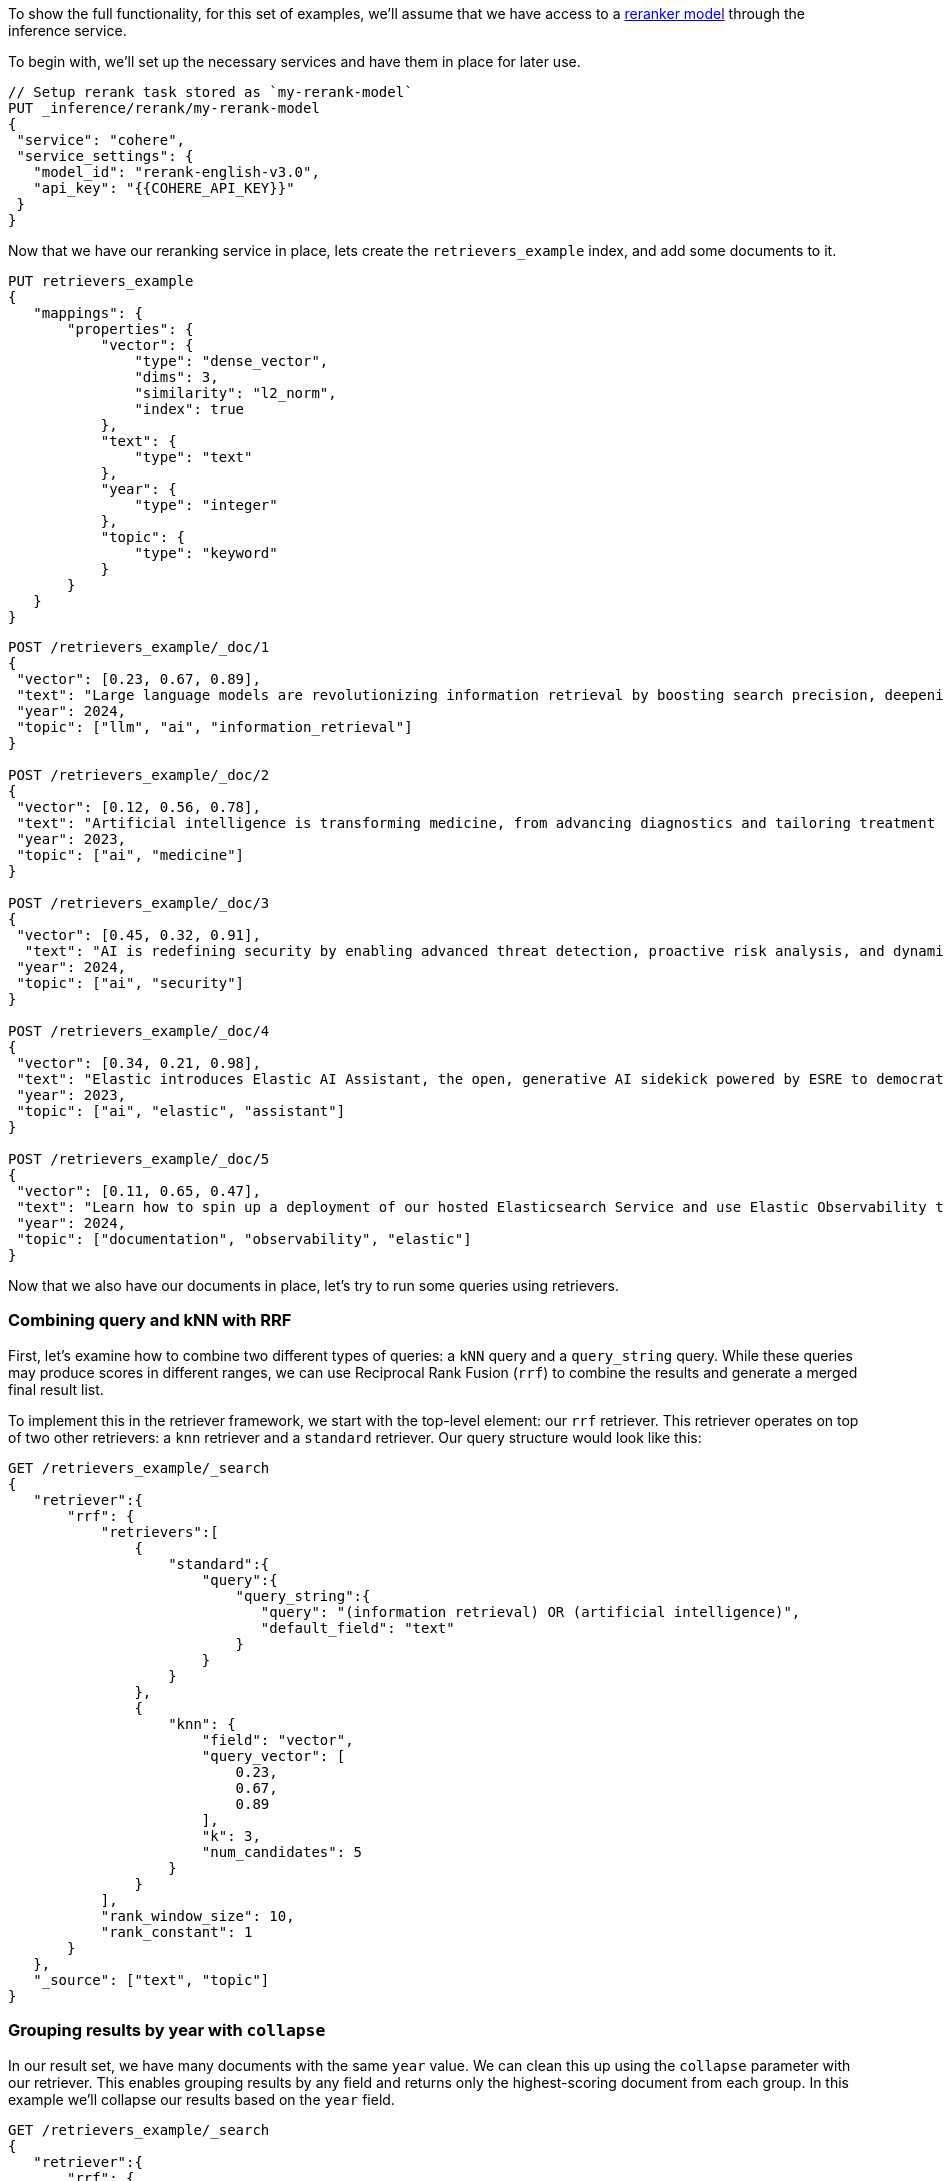 [[retriever_examples]]

To show the full functionality, for this set of examples, we'll assume that we have access to a <<semantic-reranking-models,reranker model>> through the inference service.

To begin with, we'll set up the necessary services and have them in place for later use.

[source,js]
----
// Setup rerank task stored as `my-rerank-model`
PUT _inference/rerank/my-rerank-model
{
 "service": "cohere",
 "service_settings": {
   "model_id": "rerank-english-v3.0",
   "api_key": "{{COHERE_API_KEY}}"
 }
}
----
//NOTCONSOLE

Now that we have our reranking service in place, lets create the `retrievers_example` index, and add some documents to it.
[source,js]
----
PUT retrievers_example
{
   "mappings": {
       "properties": {
           "vector": {
               "type": "dense_vector",
               "dims": 3,
               "similarity": "l2_norm",
               "index": true
           },
           "text": {
               "type": "text"
           },
           "year": {
               "type": "integer"
           },
           "topic": {
               "type": "keyword"
           }
       }
   }
}
----
//NOTCONSOLE

[source,js]
----
POST /retrievers_example/_doc/1
{
 "vector": [0.23, 0.67, 0.89],
 "text": "Large language models are revolutionizing information retrieval by boosting search precision, deepening contextual understanding, and reshaping user experiences in data-rich environments.",
 "year": 2024,
 "topic": ["llm", "ai", "information_retrieval"]
}

POST /retrievers_example/_doc/2
{
 "vector": [0.12, 0.56, 0.78],
 "text": "Artificial intelligence is transforming medicine, from advancing diagnostics and tailoring treatment plans to empowering predictive patient care for improved health outcomes.",
 "year": 2023,
 "topic": ["ai", "medicine"]
}

POST /retrievers_example/_doc/3
{
 "vector": [0.45, 0.32, 0.91],
  "text": "AI is redefining security by enabling advanced threat detection, proactive risk analysis, and dynamic defenses against increasingly sophisticated cyber threats.",
 "year": 2024,
 "topic": ["ai", "security"]
}

POST /retrievers_example/_doc/4
{
 "vector": [0.34, 0.21, 0.98],
 "text": "Elastic introduces Elastic AI Assistant, the open, generative AI sidekick powered by ESRE to democratize cybersecurity and enable users of every skill level.",
 "year": 2023,
 "topic": ["ai", "elastic", "assistant"]
}

POST /retrievers_example/_doc/5
{
 "vector": [0.11, 0.65, 0.47],
 "text": "Learn how to spin up a deployment of our hosted Elasticsearch Service and use Elastic Observability to gain deeper insight into the behavior of your applications and systems.",
 "year": 2024,
 "topic": ["documentation", "observability", "elastic"]
}

----
//NOTCONSOLE

Now that we also have our documents in place, let's try to run some queries using retrievers.

[discrete]
=== Combining query and kNN with RRF

First, let's examine how to combine two different types of queries: a `kNN` query and a
`query_string` query. While these queries may produce scores in different ranges, we can use
Reciprocal Rank Fusion (`rrf`) to combine the results and generate a merged final result
list.

To implement this in the retriever framework, we start with the top-level element: our `rrf`
retriever. This retriever operates on top of two other retrievers: a `knn` retriever and a
`standard` retriever. Our query structure would look like this:

[source,js]
----
GET /retrievers_example/_search
{
   "retriever":{
       "rrf": {
           "retrievers":[
               {
                   "standard":{
                       "query":{
                           "query_string":{
                              "query": "(information retrieval) OR (artificial intelligence)",
                              "default_field": "text"
                           }
                       }
                   }
               },
               {
                   "knn": {
                       "field": "vector",
                       "query_vector": [
                           0.23,
                           0.67,
                           0.89
                       ],
                       "k": 3,
                       "num_candidates": 5
                   }
               }
           ],
           "rank_window_size": 10,
           "rank_constant": 1
       }
   },
   "_source": ["text", "topic"]
}
----
//NOTCONSOLE

[discrete]
=== Grouping results by year with `collapse`

In our result set, we have many documents with the same `year` value. We can clean this
up using the `collapse` parameter with our retriever. This enables grouping results by
any field and returns only the highest-scoring document from each group. In this example
we'll collapse our results based on the `year` field.

[source,js]
----
GET /retrievers_example/_search
{
   "retriever":{
       "rrf": {
           "retrievers":[
               {
                   "standard":{
                       "query":{
                           "query_string":{
                              "query": "(information retrieval) OR (artificial intelligence)",
                              "default_field": "text"
                           }
                       }
                   }
               },
               {
                   "knn": {
                       "field": "vector",
                       "query_vector": [
                           0.23,
                           0.67,
                           0.89
                       ],
                       "k": 3,
                       "num_candidates": 5
                   }
               }
           ],
           "rank_window_size": 10,
           "rank_constant": 1
       }
   },
   "collapse": {
       "field": "year",
       "inner_hits": {
           "name": "topic related documents",
           "_source": ["text", "year"]
       }
   },
   "_source": ["text", "topic"]
}
----
//NOTCONSOLE

[discrete]
===  Rerank results of RRF retriever

Previously, we used a `text_similarity_reranker` retriever within an `rrf` retriever.
Because retrievers support full composability, we can also rerank the results of an
`rrf` retriever. Let's apply this to our first example.

[source,js]
----
GET retrievers_example/_search
{
   "retriever": {
       "text_similarity_reranker": {
           "retriever": {
               "rrf": {
                   "retrievers": [
                       {
                           "standard":{
                               "query":{
                                   "query_string":{
                                      "query": "(information retrieval) OR (artificial intelligence)",
                                      "default_field": "text"
                                   }
                               }
                           }
                       },
                       {
                           "knn": {
                               "field": "vector",
                               "query_vector": [
                                   0.23,
                                   0.67,
                                   0.89
                               ],
                               "k": 3,
                               "num_candidates": 5
                           }
                       }
                   ],
                   "rank_window_size": 10,
                   "rank_constant": 1
               }
           },
           "field": "text",
           "inference_id": "my-rerank-model",
           "inference_text": "What are the state of the art applications of AI in information retrieval?"
       }
   },
   "_source": ["text", "topic"]
}

----
//NOTCONSOLE

[discrete]
=== RRF with semantic reranker

For this example, we'll replace our semantic query with the `my-rerank-model`
reranker we previously configured. Since this is a reranker, it needs an initial pool of
documents to work with. In this case, we'll filter for documents about `ai` topics.

[source,js]
----
GET /retrievers_example/_search
{
    "retriever": {
        "rrf": {
            "retrievers": [
                {
                    "knn": {
                        "field": "vector",
                        "query_vector": [
                            0.23,
                            0.67,
                            0.89
                        ],
                        "k": 3,
                        "num_candidates": 5
                    }
                },
                {
                    "text_similarity_reranker": {
                        "retriever": {
                            "standard": {
                                "query": {
                                    "term": {
                                        "topic": "ai"
                                    }
                                }
                            }
                        },
                        "field": "text",
                        "inference_id": "my-rerank-model",
                        "inference_text": "Can I use generative AI to identify user intent and improve search relevance?"
                    }
                }
            ],
            "rank_window_size": 10,
            "rank_constant": 1
        }
    },
    "_source": [
        "text",
        "topic"
    ]
}
----
//NOTCONSOLE

[discrete]
=== Chaining multiple semantic rerankers

Full composability means we can chain together multiple retrievers of the same type. For instance, imagine we have a computationally expensive reranker that's specialized for AI content. We can rerank the results of a `text_similarity_reranker` using another `text_similarity_reranker` retriever. Each reranker can operate on different fields and/or use different inference services.

[source,js]
----
GET retrievers_example/_search
{
   "retriever": {
       "text_similarity_reranker": {
           "retriever": {
               "text_similarity_reranker": {
                   "retriever": {
                       "knn": {
                           "field": "vector",
                           "query_vector": [
                               0.23,
                               0.67,
                               0.89
                           ],
                           "k": 3,
                           "num_candidates": 5
                       }
                   },
                   "rank_window_size": 100,
                   "field": "text",
                   "inference_id": "my-rerank-model",
                   "inference_text": "What are the state of the art applications of AI in information retrieval?"
               }
           },
           "rank_window_size": 10,
           "field": "text",
           "inference_id": "my-other-more-expensive-rerank-model",
           "inference_text": "Applications of Large Language Models in technology and their impact on user satisfaction"
       }
   },
   "_source": [
       "text",
       "topic"
   ]
}
----
//NOTCONSOLE


Note that our example applies two reranking steps. First, we rerank the top 100
documents from the `knn` search using the `my-rerank-model` reranker. Then we
pick the top 10 results and rerank them using the more fine-grained
`my-other-more-expensive-rerank-model`.

[discrete]
=== Combine RRF with aggregations

Retrievers support both composability and most of the standard `_search` functionality. For instance,
we can compute aggregations with the `rrf` retriever. When using a compound retriever,
the aggregations are computed based on its nested retrievers. In the following example,
the `terms` aggregation for the `topic` field will include all results, not just the top `rank_window_size`,
from the 2 nested retrievers, i.e. all documents whose `year` field is greater then 2023, and whose `topic` field
matches the term `elastic`.

[source,js]
----
GET retrievers_example/_search
{
    "retriever": {
        "rrf": {
            "retrievers": [
                {
                    "standard": {
                        "query": {
                            "range": {
                                "year": {
                                    "gt": 2023
                                }
                            }
                        }
                    }
                },
                {
                    "standard": {
                        "query": {
                            "term": {
                                "topic": "elastic"
                            }
                        }
                    }
                }
            ],
            "rank_window_size": 10,
            "rank_constant": 1
        }
    },
    "_source": [
        "text",
        "topic"
    ],
    "aggs": {
        "topics": {
            "terms": {
                "field": "topic"
            }
        }
    }
}
----
//NOTCONSOLE
end::rrf-retriever-with-aggs[]

